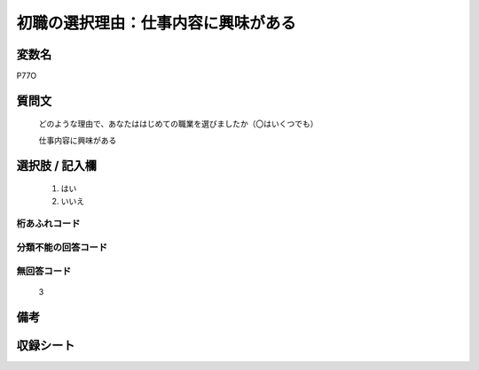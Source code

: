 .. title:: P77O
.. rst-class:: item
====================================================================================================
初職の選択理由：仕事内容に興味がある
====================================================================================================

.. rst-class:: varname
変数名
==================

P77O

.. rst-class:: question
質問文
==================


   どのような理由で、あなたははじめての職業を選びましたか（〇はいくつでも）


   仕事内容に興味がある



.. rst-class:: answer
選択肢 / 記入欄
======================

  
     1. はい
  
     2. いいえ
  



.. rst-class:: overflow
桁あふれコード
-------------------------------
  


.. rst-class:: not_available
分類不能の回答コード
-------------------------------------
  


.. rst-class:: not_available
無回答コード
-------------------------------------
  3


.. rst-class:: bikou
備考
==================



.. rst-class:: include_sheet
収録シート
=======================================
.. hlist::
   :columns: 3
   
   
   * p1_3
   
   * p5b_1
   
   * p11c_1
   
   * p16d_1
   
   * p21e_1
   
   


.. index:: P77O